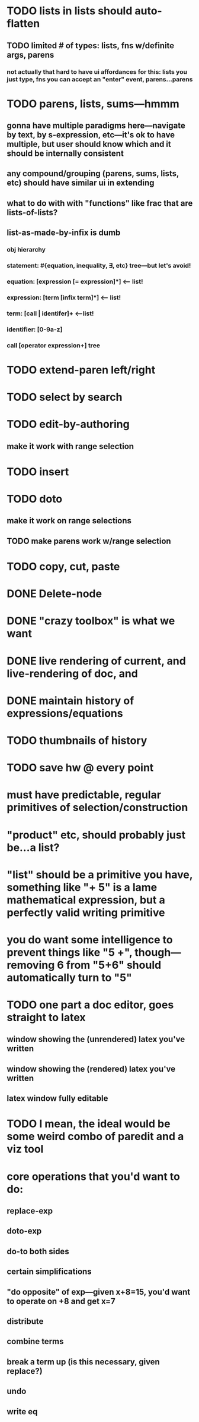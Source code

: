 
* TODO lists in lists should auto-flatten
** TODO limited # of types: lists, fns w/definite args, parens
*** not actually that hard to have ui affordances for this: lists you just type, fns you can accept an "enter" event, parens...parens
* TODO parens, lists, sums---hmmm
** gonna have multiple paradigms here---navigate by text, by s-expression, etc---it's ok to have multiple, but user should know which and it should be internally consistent
** any compound/grouping (parens, sums, lists, etc) should have similar ui in extending
** what to do with with "functions" like frac that are lists-of-lists?
** list-as-made-by-infix is dumb
*** obj hierarchy
*** statement: #{equation, inequality, \exists, etc} tree---but let's avoid!
*** equation: [expression [= expression]*]    <-- list!   
*** expression: [term [infix term]*]          <-- list!
*** term: [call | identifer]+                 <--list!
*** identifier: [0-9a-z]                  
*** call [operator expression+]               tree
*** 
* TODO extend-paren left/right
* TODO select by search
* TODO edit-by-authoring
** make it work with range selection
* TODO insert
* TODO doto
** make it work on range selections
** TODO make parens work w/range selection
* TODO copy, cut, paste
* DONE Delete-node

* DONE "crazy toolbox" is what we want

* DONE live rendering of current, and live-rendering of doc, and



* DONE maintain history of expressions/equations

* TODO thumbnails of history

* TODO save hw @ every point

* must have predictable, regular primitives of selection/construction

* "product" etc, should probably just be...a list?

* "list" should be a primitive you have, something like "+ 5" is a lame *mathematical expression*, but a perfectly valid *writing primitive*

* you *do* want some intelligence to prevent things like "5 +", though---removing 6 from "5+6" should automatically turn to "5"


* TODO one part a doc editor, goes straight to latex
** window showing the (unrendered) latex you've written
** window showing the (rendered) latex you've written
** latex window fully editable

* TODO I mean, the ideal would be some weird combo of paredit and a viz tool

* core operations that you'd want to do:
** replace-exp
** doto-exp

** do-to both sides
** certain simplifications
** "do opposite" of exp---given x+8=15, you'd want to operate on +8 and get x=7


** distribute
** combine terms
** break a term up (is this necessary, given replace?)
** undo
** write eq
